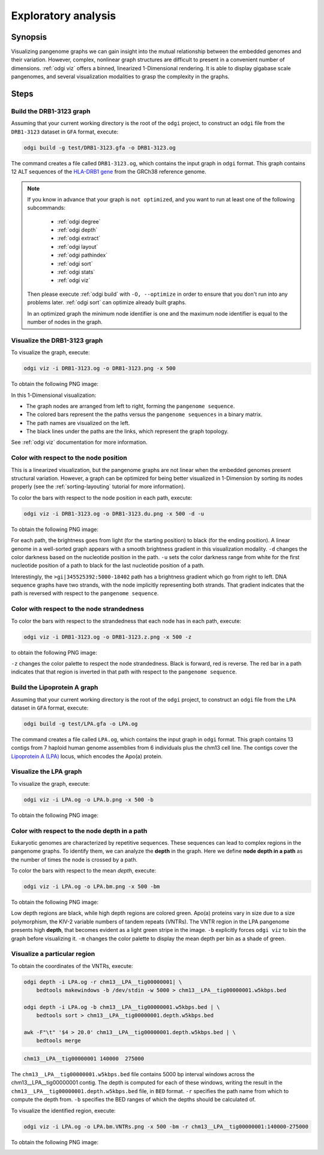 .. _exploratory-analysis:

####################
Exploratory analysis
####################

========
Synopsis
========

Visualizing pangenome graphs we can gain insight into the mutual relationship between the embedded genomes and their
variation. However, complex, nonlinear graph structures are difficult to present in a convenient number of dimensions.
:ref:`odgi viz` offers a binned, linearized 1-Dimensional rendering. It is able to display gigabase scale pangenomes,
and several visualization modalities to grasp the complexity in the graphs.

=====
Steps
=====

-------------------------
Build the DRB1-3123 graph
-------------------------

Assuming that your current working directory is the root of the ``odgi`` project, to construct an ``odgi`` file from the
``DRB1-3123`` dataset in ``GFA`` format, execute:

.. code-block:: bash

    odgi build -g test/DRB1-3123.gfa -o DRB1-3123.og

The command creates a file called ``DRB1-3123.og``, which contains the input graph in ``odgi`` format. This graph contains
12 ALT sequences of the `HLA-DRB1 gene <https://www.ncbi.nlm.nih.gov/gene/3123>`_ from the GRCh38 reference genome.

.. note::

	If you know in advance that your graph is ``not optimized``, and you want to run at least one of the following subcommands:

		- :ref:`odgi degree`
		- :ref:`odgi depth`
		- :ref:`odgi extract`
		- :ref:`odgi layout`
		- :ref:`odgi pathindex`
		- :ref:`odgi sort`
		- :ref:`odgi stats`
		- :ref:`odgi viz`

	Then please execute :ref:`odgi build` with ``-O, --optimize`` in order
	to ensure that you don't run into any problems later. :ref:`odgi sort` can optimize already built graphs.

	In an optimized graph the minimum node identifier is one and the maximum node identifier is equal to the number of nodes in the graph.

-----------------------------
Visualize the DRB1-3123 graph
-----------------------------

To visualize the graph, execute:

.. code-block:: bash

    odgi viz -i DRB1-3123.og -o DRB1-3123.png -x 500

To obtain the following PNG image:

.. image:: /img/DRB1-3123.png

In this 1-Dimensional visualization:

- The graph nodes are arranged from left to right, forming the ``pangenome sequence``.
- The colored bars represent the the paths versus the ``pangenome sequences`` in a binary matrix.
- The path names are visualized on the left.
- The black lines under the paths are the links, which represent the graph topology.

See :ref:`odgi viz` documentation for more information.

---------------------------------------
Color with respect to the node position
---------------------------------------

This is a linearized visualization, but the pangenome graphs are not linear when the embedded genomes present structural
variation. However, a graph can be optimized for being better visualized in 1-Dimension by sorting its nodes properly
(see the :ref:`sorting-layouting` tutorial for more information).

To color the bars with respect to the node position in each path, execute:

.. code-block:: bash

    odgi viz -i DRB1-3123.og -o DRB1-3123.du.png -x 500 -d -u

To obtain the following PNG image:

.. image:: /img/DRB1-3123.du.png

For each path, the brightness goes from light (for the starting position) to black (for the ending position). A linear
genome in a well-sorted graph appears with a smooth brightness gradient in this visualization modality. ``-d`` changes
the color darkness based on the nucleotide position in the path. ``-u`` sets the color darkness range from white for
the first nucleotide position of a path to black for the last nucleotide position of a path.

Interestingly, the ``>gi|345525392:5000-18402`` path has a brightness gradient which go from right to left. DNA sequence
graphs have two strands, with the node implicitly representing both strands. That gradient indicates that the path is
reversed with respect to the ``pangenome sequence``.

-------------------------------------------
Color with respect to the node strandedness
-------------------------------------------

To color the bars with respect to the strandedness that each node has in each path, execute:

.. code-block:: bash

    odgi viz -i DRB1-3123.og -o DRB1-3123.z.png -x 500 -z

to obtain the following PNG image:

.. image:: /img/DRB1-3123.z.png

``-z`` changes the color palette to respect the node strandedness. Black is forward, red is reverse.
The red bar in a path indicates that that region is inverted in that path with respect to the ``pangenome sequence``.

-----------------------------
Build the Lipoprotein A graph
-----------------------------

Assuming that your current working directory is the root of the ``odgi`` project, to construct an ``odgi`` file from the
``LPA`` dataset in ``GFA`` format, execute:

.. code-block:: bash

    odgi build -g test/LPA.gfa -o LPA.og

The command creates a file called ``LPA.og``, which contains the input graph in ``odgi`` format. This graph contains
13 contigs from 7 haploid human genome assemblies from 6 individuals plus the chm13 cell line. The contigs cover the
`Lipoprotein A (LPA) <https://www.ensembl.org/Homo_sapiens/Gene/Summary?g=ENSG00000198670>`_ locus, which encodes the
Apo(a) protein.

-----------------------
Visualize the LPA graph
-----------------------

To visualize the graph, execute:

.. code-block:: bash

    odgi viz -i LPA.og -o LPA.b.png -x 500 -b

To obtain the following PNG image:

.. image:: /img/LPA.b.png

----------------------------------------------
Color with respect to the node depth in a path
----------------------------------------------

Eukaryotic genomes are characterized by repetitive sequences. These sequences can lead to complex regions in the pangenome
graphs. To identify them, we can analyze the **depth** in the graph. Here we define **node depth in a path** as the number
of times the node is crossed by a path.

To color the bars with respect to the mean `depth`, execute:

.. code-block:: bash

    odgi viz -i LPA.og -o LPA.bm.png -x 500 -bm

To obtain the following PNG image:

.. image:: /img/LPA.bm.png

Low depth regions are black, while high depth regions are colored green. Apo(a) proteins vary in size due to a size
polymorphism, the KIV-2 variable numbers of tandem repeats (VNTRs). The VNTR region in the LPA pangenome presents high
**depth**, that becomes evident as a light green stripe in the image. ``-b`` explicitly forces ``odgi viz`` to bin the
graph before visualizing it. ``-m`` changes the color palette to display the mean depth per bin as a shade of green.

-----------------------------
Visualize a particular region
-----------------------------

To obtain the coordinates of the VNTRs, execute:

.. code-block:: bash

    odgi depth -i LPA.og -r chm13__LPA__tig00000001| \
        bedtools makewindows -b /dev/stdin -w 5000 > chm13__LPA__tig00000001.w5kbps.bed

    odgi depth -i LPA.og -b chm13__LPA__tig00000001.w5kbps.bed | \
        bedtools sort > chm13__LPA__tig00000001.depth.w5kbps.bed

    awk -F"\t" '$4 > 20.0' chm13__LPA__tig00000001.depth.w5kbps.bed | \
        bedtools merge

.. code-block:: none

    chm13__LPA__tig00000001 140000  275000

The ``chm13__LPA__tig00000001.w5kbps.bed`` file contains 5000 bp interval windows across the chm13__LPA__tig00000001
contig. The depth is computed for each of these windows, writing the result in the
``chm13__LPA__tig00000001.depth.w5kbps.bed`` file, in ``BED`` format. ``-r`` specifies the path name from which to
compute the depth from. ``-b`` specifies the BED ranges of which the depths should be calculated of.

To visualize the identified region, execute:

.. code-block:: bash

    odgi viz -i LPA.og -o LPA.bm.VNTRs.png -x 500 -bm -r chm13__LPA__tig00000001:140000-275000

To obtain the following PNG image:

.. image:: /img/LPA.bm.VNTRs.png
